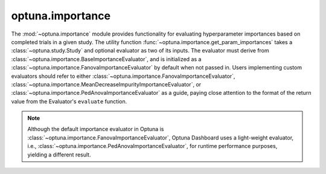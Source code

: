 .. module:: optuna.importance

optuna.importance
=================

The :mod:`~optuna.importance` module provides functionality for evaluating hyperparameter importances based on completed trials in a given study. The utility function :func:`~optuna.importance.get_param_importances` takes a :class:`~optuna.study.Study` and optional evaluator as two of its inputs. The evaluator must derive from :class:`~optuna.importance.BaseImportanceEvaluator`, and is initialized as a :class:`~optuna.importance.FanovaImportanceEvaluator` by default when not passed in. Users implementing custom evaluators should refer to either :class:`~optuna.importance.FanovaImportanceEvaluator`, :class:`~optuna.importance.MeanDecreaseImpurityImportanceEvaluator`, or :class:`~optuna.importance.PedAnovaImportanceEvaluator` as a guide, paying close attention to the format of the return value from the Evaluator's ``evaluate`` function.

.. note::

   Although the default importance evaluator in Optuna is :class:`~optuna.importance.FanovaImportanceEvaluator`, Optuna Dashboard uses a light-weight evaluator, i.e., :class:`~optuna.importance.PedAnovaImportanceEvaluator`, for runtime performance purposes, yielding a different result.


.. autosummary::
   :toctree: generated/
   :nosignatures:

   get_param_importances
   FanovaImportanceEvaluator
   MeanDecreaseImpurityImportanceEvaluator
   PedAnovaImportanceEvaluator
